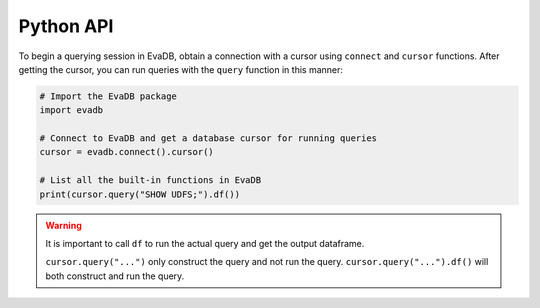 .. _python-api:

Python API
==========

To begin a querying session in EvaDB, obtain a connection with a cursor using ``connect`` and ``cursor`` functions. After getting the cursor, you can run queries with the ``query`` function in this manner:

.. code-block:: python

    # Import the EvaDB package
    import evadb

    # Connect to EvaDB and get a database cursor for running queries
    cursor = evadb.connect().cursor()

    # List all the built-in functions in EvaDB
    print(cursor.query("SHOW UDFS;").df())


.. autosummary:: 
    :toctree: ./doc
    
    ~evadb.connect
    ~evadb.EvaDBConnection.cursor
    ~evadb.EvaDBCursor.query
    ~evadb.EvaDBQuery.df

.. warning::

    It is important to call ``df`` to run the actual query and get the output dataframe.

    ``cursor.query("...")`` only construct the query and not run the query. ``cursor.query("...").df()`` will both construct and run the query.


